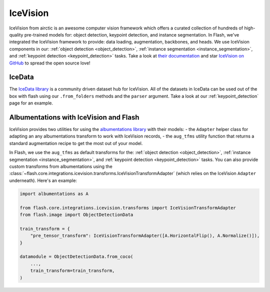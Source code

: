 .. _ice_vision:

#########
IceVision
#########

IceVision from airctic is an awesome computer vision framework which offers a curated collection of hundreds of high-quality pre-trained models for: object detection, keypoint detection, and instance segmentation.
In Flash, we've integrated the IceVision framework to provide: data loading, augmentation, backbones, and heads.
We use IceVision components in our: :ref:`object detection <object_detection>`, :ref:`instance segmentation <instance_segmentation>`, and :ref:`keypoint detection <keypoint_detection>` tasks.
Take a look at `their documentation <https://airctic.com/>`_ and star `IceVision on GitHub <https://github.com/airctic/IceVision>`_ to spread the open source love!

IceData
_______

The `IceData library <https://github.com/airctic/icedata>`_ is a community driven dataset hub for IceVision.
All of the datasets in IceData can be used out of the box with flash using our ``.from_folders`` methods and the ``parser`` argument.
Take a look at our :ref:`keypoint_detection` page for an example.

Albumentations with IceVision and Flash
_______________________________________

IceVision provides two utilities for using the `albumentations library <https://albumentations.ai/>`_ with their models:
- the ``Adapter`` helper class for adapting an any albumentations transform to work with IceVision records,
- the ``aug_tfms`` utility function that returns a standard augmentation recipe to get the most out of your model.

In Flash, we use the ``aug_tfms`` as default transforms for the: :ref:`object detection <object_detection>`, :ref:`instance segmentation <instance_segmentation>`, and :ref:`keypoint detection <keypoint_detection>` tasks.
You can also provide custom transforms from albumentations using the :class:`~flash.core.integrations.icevision.transforms.IceVisionTransformAdapter` (which relies on the IceVision ``Adapter`` underneath).
Here's an example:

.. code-block:: python

    import albumentations as A

    from flash.core.integrations.icevision.transforms import IceVisionTransformAdapter
    from flash.image import ObjectDetectionData

    train_transform = {
        "pre_tensor_transform": IceVisionTransformAdapter([A.HorizontalFlip(), A.Normalize()]),
    }

    datamodule = ObjectDetectionData.from_coco(
        ...,
        train_transform=train_transform,
    )
